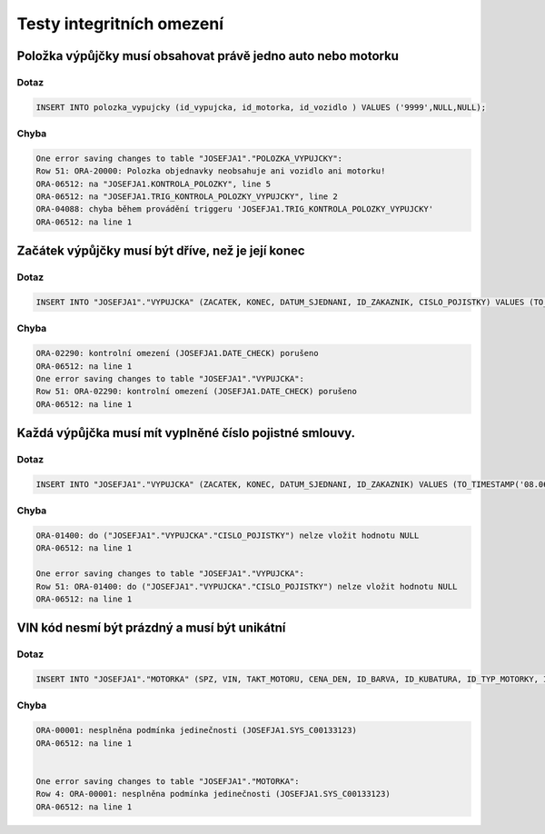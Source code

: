 
=========================
Testy integritních omezení
=========================

Položka výpůjčky musí obsahovat právě jedno auto nebo motorku
=======================================

Dotaz
-----
.. code-block:: sql

    INSERT INTO polozka_vypujcky (id_vypujcka, id_motorka, id_vozidlo ) VALUES ('9999',NULL,NULL);

Chyba
-----
.. code-block:: sql

    One error saving changes to table "JOSEFJA1"."POLOZKA_VYPUJCKY":
    Row 51: ORA-20000: Polozka objednavky neobsahuje ani vozidlo ani motorku!
    ORA-06512: na "JOSEFJA1.KONTROLA_POLOZKY", line 5
    ORA-06512: na "JOSEFJA1.TRIG_KONTROLA_POLOZKY_VYPUJCKY", line 2
    ORA-04088: chyba během provádění triggeru 'JOSEFJA1.TRIG_KONTROLA_POLOZKY_VYPUJCKY'
    ORA-06512: na line 1

Začátek výpůjčky musí být dříve, než je její konec
=======================================

Dotaz
-----
.. code-block:: sql

    INSERT INTO "JOSEFJA1"."VYPUJCKA" (ZACATEK, KONEC, DATUM_SJEDNANI, ID_ZAKAZNIK, CISLO_POJISTKY) VALUES (TO_TIMESTAMP('08.06.15 10:09:35,210000000', 'DD.MM.RR HH24:MI:SS,FF'), TO_TIMESTAMP('08.05.15 10:09:44,890000000', 'DD.MM.RR HH24:MI:SS,FF'), TO_TIMESTAMP('08.06.15 10:09:58,710000000', 'DD.MM.RR HH24:MI:SS,FF'), '3000', '12417886175')
    
Chyba
-----
.. code-block:: sql

    ORA-02290: kontrolní omezení (JOSEFJA1.DATE_CHECK) porušeno
    ORA-06512: na line 1
    One error saving changes to table "JOSEFJA1"."VYPUJCKA":
    Row 51: ORA-02290: kontrolní omezení (JOSEFJA1.DATE_CHECK) porušeno
    ORA-06512: na line 1

Každá výpůjčka musí mít vyplněné číslo pojistné smlouvy.
=======================================

Dotaz
-----

.. code-block:: sql

    INSERT INTO "JOSEFJA1"."VYPUJCKA" (ZACATEK, KONEC, DATUM_SJEDNANI, ID_ZAKAZNIK) VALUES (TO_TIMESTAMP('08.06.15 10:13:01,564000000', 'DD.MM.RR HH24:MI:SS,FF'), TO_TIMESTAMP('08.06.15 10:13:04,850000000', 'DD.MM.RR HH24:MI:SS,FF'), TO_TIMESTAMP('08.06.15 10:13:07,589000000', 'DD.MM.RR HH24:MI:SS,FF'), '1245')

Chyba
-----

.. code-block:: sql

    ORA-01400: do ("JOSEFJA1"."VYPUJCKA"."CISLO_POJISTKY") nelze vložit hodnotu NULL
    ORA-06512: na line 1

    One error saving changes to table "JOSEFJA1"."VYPUJCKA":
    Row 51: ORA-01400: do ("JOSEFJA1"."VYPUJCKA"."CISLO_POJISTKY") nelze vložit hodnotu NULL
    ORA-06512: na line 1

VIN kód nesmí být prázdný a musí být unikátní
======================================

Dotaz
-----

.. code-block:: sql


    INSERT INTO "JOSEFJA1"."MOTORKA" (SPZ, VIN, TAKT_MOTORU, CENA_DEN, ID_BARVA, ID_KUBATURA, ID_TYP_MOTORKY, ID_PREVODOVKA, ID_OZNACENI) VALUES ('xxuigiug', 'existujici-vinko', '2', '490', '20', '1', '22', '1', '900')

Chyba
-----

.. code-block:: sql

    ORA-00001: nesplněna podmínka jedinečnosti (JOSEFJA1.SYS_C00133123)
    ORA-06512: na line 1


    One error saving changes to table "JOSEFJA1"."MOTORKA":
    Row 4: ORA-00001: nesplněna podmínka jedinečnosti (JOSEFJA1.SYS_C00133123)
    ORA-06512: na line 1